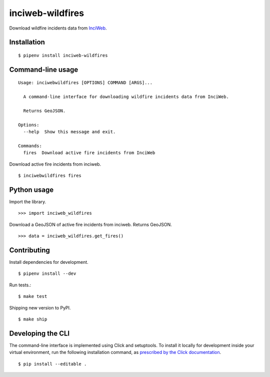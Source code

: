 inciweb-wildfires
=================

Download wildfire incidents data from `InciWeb <https://inciweb.nwcg.gov/>`_.

Installation
------------

::

    $ pipenv install inciweb-wildfires


Command-line usage
------------------

::

    Usage: inciwebwildfires [OPTIONS] COMMAND [ARGS]...

      A command-line interface for downloading wildfire incidents data from InciWeb.

      Returns GeoJSON.

    Options:
      --help  Show this message and exit.

    Commands:
      fires  Download active fire incidents from InciWeb


Download active fire incidents from inciweb. ::

    $ inciwebwildfires fires


Python usage
------------

Import the library. ::

    >>> import inciweb_wildfires

Download a GeoJSON of active fire incidents from inciweb. Returns GeoJSON. ::

    >>> data = inciweb_wildfires.get_fires()


Contributing
------------

Install dependencies for development. ::

    $ pipenv install --dev

Run tests.::

    $ make test

Shipping new version to PyPI. ::

    $ make ship


Developing the CLI
------------------

The command-line interface is implemented using Click and setuptools. To install it locally for development inside your virtual environment, run the following installation command, as `prescribed by the Click documentation <https://click.palletsprojects.com/en/7.x/setuptools/#setuptools-integration>`_. ::

    $ pip install --editable .
